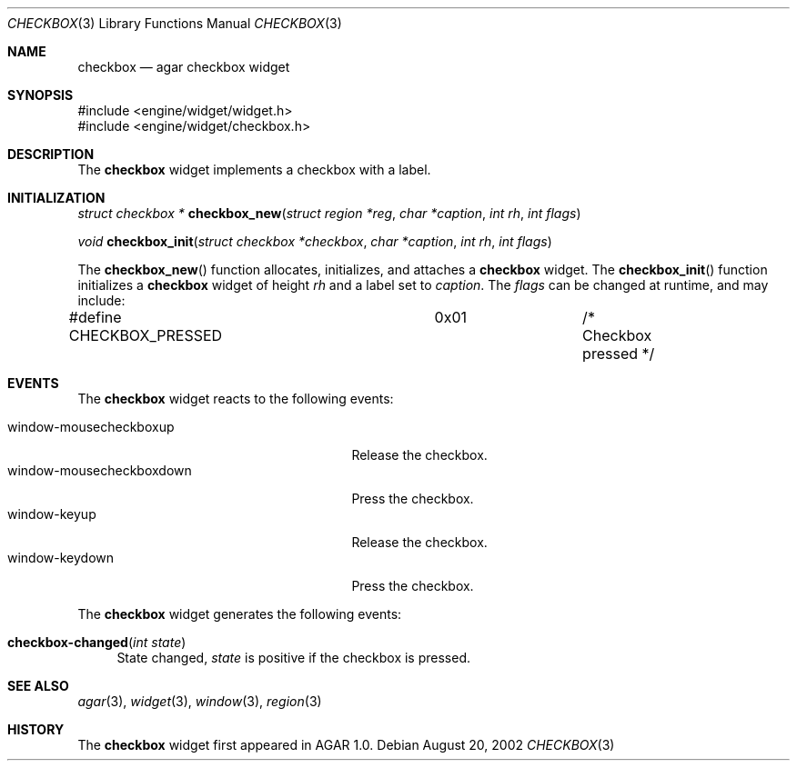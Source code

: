 .\"	$Csoft: checkbox.3,v 1.2 2002/08/22 04:50:12 vedge Exp $
.\"
.\" Copyright (c) 2002 CubeSoft Communications, Inc.
.\"
.\" Redistribution and use in source and binary forms, with or without
.\" modification, are permitted provided that the following conditions
.\" are met:
.\" 1. Redistribution of source code must retain the above copyright
.\"    notice, this list of conditions and the following disclaimer.
.\" 2. Neither the name of CubeSoft Communications, nor the names of its
.\"    contributors may be used to endorse or promote products derived from
.\"    this software without specific prior written permission.
.\" 
.\" THIS SOFTWARE IS PROVIDED BY THE AUTHOR ``AS IS'' AND ANY EXPRESS OR
.\" IMPLIED WARRANTIES, INCLUDING, BUT NOT LIMITED TO, THE IMPLIED
.\" WARRANTIES OF MERCHANTABILITY AND FITNESS FOR A PARTICULAR PURPOSE
.\" ARE DISCLAIMED. IN NO EVENT SHALL THE AUTHOR BE LIABLE FOR ANY DIRECT,
.\" INDIRECT, INCIDENTAL, SPECIAL, EXEMPLARY, OR CONSEQUENTIAL DAMAGES
.\" (INCLUDING BUT NOT LIMITED TO, PROCUREMENT OF SUBSTITUTE GOODS OR
.\" SERVICES; LOSS OF USE, DATA, OR PROFITS; OR BUSINESS INTERRUPTION)
.\" HOWEVER CAUSED AND ON ANY THEORY OF LIABILITY, WHETHER IN CONTRACT,
.\" STRICT LIABILITY, OR TORT (INCLUDING NEGLIGENCE OR OTHERWISE) ARISING
.\" IN ANY WAY OUT OF THE USE OF THIS SOFTWARE EVEN IF ADVISED OF THE
.\" POSSIBILITY OF SUCH DAMAGE.
.\"
.Dd August 20, 2002
.Dt CHECKBOX 3
.Os
.Sh NAME
.Nm checkbox
.Nd agar checkbox widget
.Sh SYNOPSIS
.Bd -literal
#include <engine/widget/widget.h>
#include <engine/widget/checkbox.h>
.Ed
.Sh DESCRIPTION
The
.Nm
widget implements a checkbox with a label.
.Sh INITIALIZATION
.nr nS 1
.Ft struct checkbox *
.Fn checkbox_new "struct region *reg" "char *caption" "int rh" "int flags"
.Pp
.Ft void
.Fn checkbox_init "struct checkbox *checkbox" "char *caption" "int rh" "int flags"
.nr nS 0
.Pp
The
.Fn checkbox_new
function allocates, initializes, and attaches a
.Nm
widget.
The
.Fn checkbox_init
function initializes a
.Nm
widget of height
.Fa rh
and a label set to
.Fa caption .
The
.Fa flags
can be changed at runtime, and may include:
.Pp
.Bd -literal
#define CHECKBOX_PRESSED	0x01		/* Checkbox pressed */
.Ed
.Sh EVENTS
The
.Nm
widget reacts to the following events:
.Pp
.Bl -tag -compact -width 25n -indent
.It window-mousecheckboxup
Release the checkbox.
.It window-mousecheckboxdown
Press the checkbox.
.It window-keyup
Release the checkbox.
.It window-keydown
Press the checkbox.
.El
.Pp
The
.Nm
widget generates the following events:
.Pp
.Bl -tag -width 2n
.It Fn checkbox-changed "int state"
State changed,
.Fa state
is positive if the checkbox is pressed.
.El
.Sh SEE ALSO
.Xr agar 3 ,
.Xr widget 3 ,
.Xr window 3 ,
.Xr region 3
.Sh HISTORY
The
.Nm
widget first appeared in AGAR 1.0.
